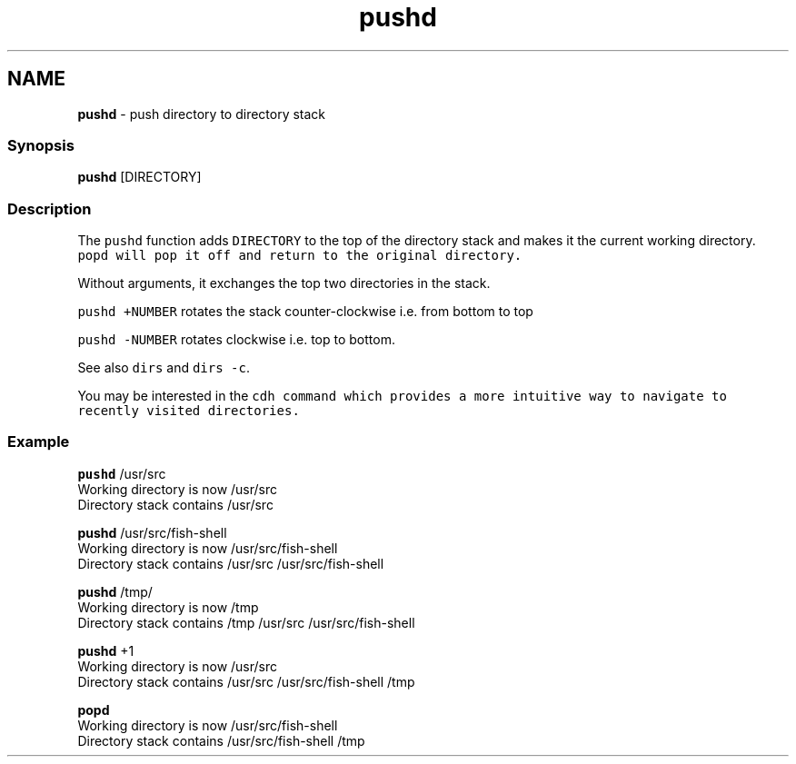 .TH "pushd" 1 "Tue Feb 19 2019" "Version 3.0.2" "fish" \" -*- nroff -*-
.ad l
.nh
.SH NAME
\fBpushd\fP - push directory to directory stack
.PP
.SS "Synopsis"
.PP
.nf

\fBpushd\fP [DIRECTORY]
.fi
.PP
.SS "Description"
The \fCpushd\fP function adds \fCDIRECTORY\fP to the top of the directory stack and makes it the current working directory\&. \fC\fCpopd\fP\fP will pop it off and return to the original directory\&.
.PP
Without arguments, it exchanges the top two directories in the stack\&.
.PP
\fCpushd +NUMBER\fP rotates the stack counter-clockwise i\&.e\&. from bottom to top
.PP
\fCpushd -NUMBER\fP rotates clockwise i\&.e\&. top to bottom\&.
.PP
See also \fCdirs\fP and \fCdirs -c\fP\&.
.PP
You may be interested in the \fC\fCcdh\fP\fP command which provides a more intuitive way to navigate to recently visited directories\&.
.SS "Example"
.PP
.nf

\fBpushd\fP /usr/src
  Working directory is now /usr/src
  Directory stack contains /usr/src
.fi
.PP
.PP
.PP
.nf
\fBpushd\fP /usr/src/fish-shell
  Working directory is now /usr/src/fish-shell
  Directory stack contains /usr/src /usr/src/fish-shell
.fi
.PP
.PP
.PP
.nf
\fBpushd\fP /tmp/
  Working directory is now /tmp
  Directory stack contains /tmp /usr/src /usr/src/fish-shell
.fi
.PP
.PP
.PP
.nf
\fBpushd\fP +1
  Working directory is now /usr/src
  Directory stack contains /usr/src /usr/src/fish-shell /tmp
.fi
.PP
.PP
.PP
.nf
\fBpopd\fP
  Working directory is now /usr/src/fish-shell
  Directory stack contains /usr/src/fish-shell /tmp
.fi
.PP
 
